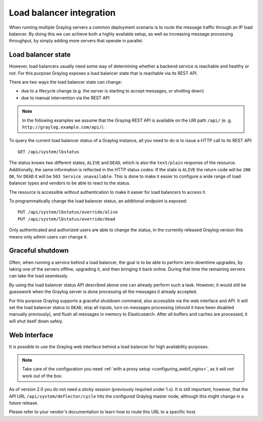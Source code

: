 .. _loadbalancer_integration:

*************************
Load balancer integration
*************************

When running multiple Graylog servers a common deployment scenario is to route the message traffic through an
IP load balancer. By doing this we can achieve both a highly available setup, as well as increasing message
processing throughput, by simply adding more servers that operate in parallel.

Load balancer state
===================

However, load balancers usually need some way of determining whether a backend service is reachable and healthy
or not. For this purpose Graylog exposes a load balancer state that is reachable via its REST API.

There are two ways the load balancer state can change:

* due to a lifecycle change (e.g. the server is starting to accept messages, or shutting down)
* due to manual intervention via the REST API

.. note:: In the following examples we assume that the Graylog REST API is available on the URI path ``/api/`` (e. g. ``http://graylog.example.com/api/``).

To query the current load balancer status of a Graylog instance, all you need to do is to issue a HTTP call to its REST API::

  GET /api/system/lbstatus

The status knows two different states, ``ALIVE`` and ``DEAD``, which is also the ``text/plain`` response of the
resource. Additionally, the same information is reflected in the HTTP status codes: If the state is ``ALIVE``
the return code will be ``200 OK``, for ``DEAD`` it will be ``503 Service unavailable``. This is done to make
it easier to configure a wide range of load balancer types and vendors to be able to react to the status.

The resource is accessible without authentication to make it easier for load balancers to access it.

To programmatically change the load balancer status, an additional endpoint is exposed::

  PUT /api/system/lbstatus/override/alive
  PUT /api/system/lbstatus/override/dead

Only authenticated and authorized users are able to change the status, in the currently released Graylog version
this means only admin users can change it.

Graceful shutdown
=================

Often, when running a service behind a load balancer, the goal is to be able to perform zero-downtime upgrades, by
taking one of the servers offline, upgrading it, and then bringing it back online. During that time the remaining
servers can take the load seamlessly.

By using the load balancer status API described above one can already perform such a task. However, it would still be
guesswork when the Graylog server is done processing all the messages it already accepted.

For this purpose Graylog supports a graceful shutdown command, also accessible via the web interface and API. It will
set the load balancer status to ``DEAD``, stop all inputs, turn on messages processing (should it have been disabled
manually previously), and flush all messages in memory to Elasticsearch. After all buffers and caches are processed,
it will shut itself down safely.

.. image:: /images/nodes_more_action.png

Web Interface
=============

It is possible to use the Graylog web interface behind a load balancer for high availability purposes.

.. note:: Take care of the configuration you need :ref:`with a proxy setup <configuring_webif_nginx>`, as it will *not* work out of the box.

As of version 2.0 you do not need a sticky session (previously required under 1.x).  It is still important, however, that the API URL ``/api/system/deflector/cycle`` hits the configured Graylog master node, although this might change in a future release.

Please refer to your vendor's documentation to learn how to route this URL to a specific host.

